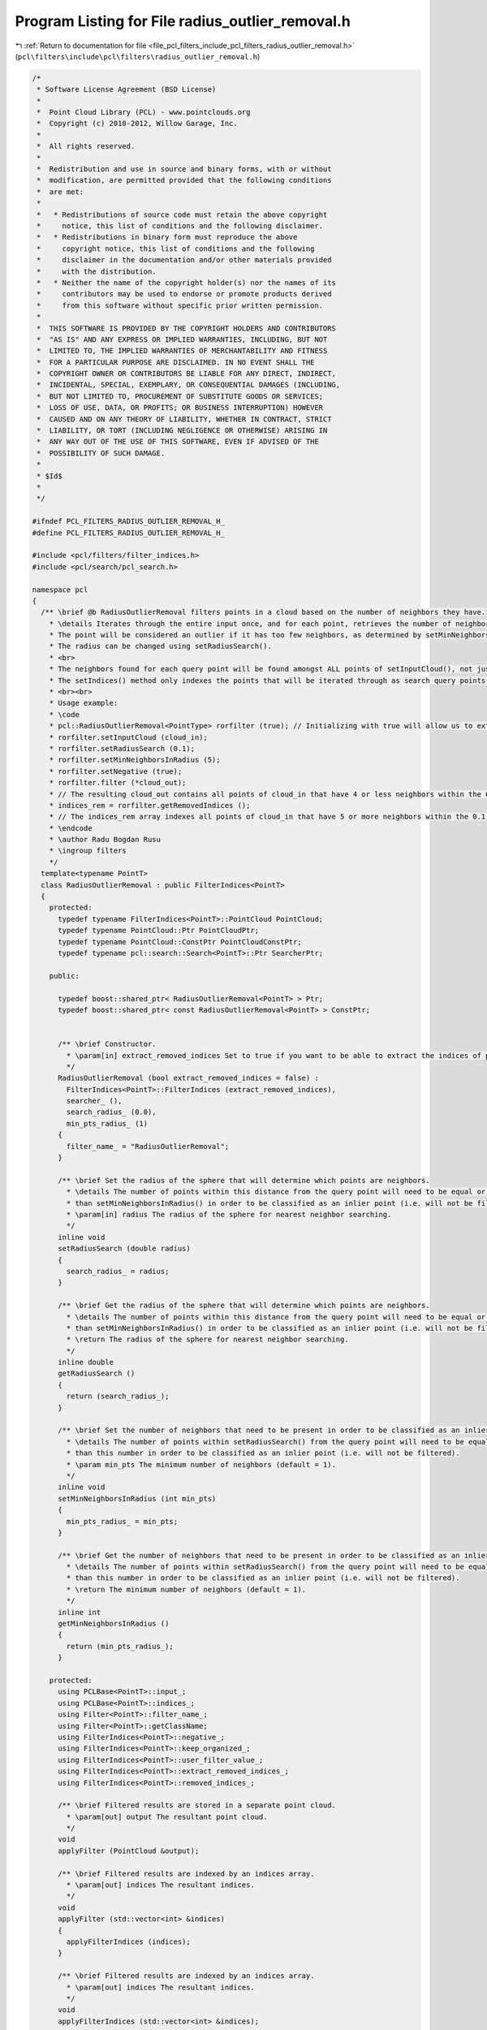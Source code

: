 
.. _program_listing_file_pcl_filters_include_pcl_filters_radius_outlier_removal.h:

Program Listing for File radius_outlier_removal.h
=================================================

|exhale_lsh| :ref:`Return to documentation for file <file_pcl_filters_include_pcl_filters_radius_outlier_removal.h>` (``pcl\filters\include\pcl\filters\radius_outlier_removal.h``)

.. |exhale_lsh| unicode:: U+021B0 .. UPWARDS ARROW WITH TIP LEFTWARDS

.. code-block:: cpp

   /*
    * Software License Agreement (BSD License)
    *
    *  Point Cloud Library (PCL) - www.pointclouds.org
    *  Copyright (c) 2010-2012, Willow Garage, Inc.
    *
    *  All rights reserved.
    *
    *  Redistribution and use in source and binary forms, with or without
    *  modification, are permitted provided that the following conditions
    *  are met:
    *
    *   * Redistributions of source code must retain the above copyright
    *     notice, this list of conditions and the following disclaimer.
    *   * Redistributions in binary form must reproduce the above
    *     copyright notice, this list of conditions and the following
    *     disclaimer in the documentation and/or other materials provided
    *     with the distribution.
    *   * Neither the name of the copyright holder(s) nor the names of its
    *     contributors may be used to endorse or promote products derived
    *     from this software without specific prior written permission.
    *
    *  THIS SOFTWARE IS PROVIDED BY THE COPYRIGHT HOLDERS AND CONTRIBUTORS
    *  "AS IS" AND ANY EXPRESS OR IMPLIED WARRANTIES, INCLUDING, BUT NOT
    *  LIMITED TO, THE IMPLIED WARRANTIES OF MERCHANTABILITY AND FITNESS
    *  FOR A PARTICULAR PURPOSE ARE DISCLAIMED. IN NO EVENT SHALL THE
    *  COPYRIGHT OWNER OR CONTRIBUTORS BE LIABLE FOR ANY DIRECT, INDIRECT,
    *  INCIDENTAL, SPECIAL, EXEMPLARY, OR CONSEQUENTIAL DAMAGES (INCLUDING,
    *  BUT NOT LIMITED TO, PROCUREMENT OF SUBSTITUTE GOODS OR SERVICES;
    *  LOSS OF USE, DATA, OR PROFITS; OR BUSINESS INTERRUPTION) HOWEVER
    *  CAUSED AND ON ANY THEORY OF LIABILITY, WHETHER IN CONTRACT, STRICT
    *  LIABILITY, OR TORT (INCLUDING NEGLIGENCE OR OTHERWISE) ARISING IN
    *  ANY WAY OUT OF THE USE OF THIS SOFTWARE, EVEN IF ADVISED OF THE
    *  POSSIBILITY OF SUCH DAMAGE.
    *
    * $Id$
    *
    */
   
   #ifndef PCL_FILTERS_RADIUS_OUTLIER_REMOVAL_H_
   #define PCL_FILTERS_RADIUS_OUTLIER_REMOVAL_H_
   
   #include <pcl/filters/filter_indices.h>
   #include <pcl/search/pcl_search.h>
   
   namespace pcl
   {
     /** \brief @b RadiusOutlierRemoval filters points in a cloud based on the number of neighbors they have.
       * \details Iterates through the entire input once, and for each point, retrieves the number of neighbors within a certain radius.
       * The point will be considered an outlier if it has too few neighbors, as determined by setMinNeighborsInRadius().
       * The radius can be changed using setRadiusSearch().
       * <br>
       * The neighbors found for each query point will be found amongst ALL points of setInputCloud(), not just those indexed by setIndices().
       * The setIndices() method only indexes the points that will be iterated through as search query points.
       * <br><br>
       * Usage example:
       * \code
       * pcl::RadiusOutlierRemoval<PointType> rorfilter (true); // Initializing with true will allow us to extract the removed indices
       * rorfilter.setInputCloud (cloud_in);
       * rorfilter.setRadiusSearch (0.1);
       * rorfilter.setMinNeighborsInRadius (5);
       * rorfilter.setNegative (true);
       * rorfilter.filter (*cloud_out);
       * // The resulting cloud_out contains all points of cloud_in that have 4 or less neighbors within the 0.1 search radius
       * indices_rem = rorfilter.getRemovedIndices ();
       * // The indices_rem array indexes all points of cloud_in that have 5 or more neighbors within the 0.1 search radius
       * \endcode
       * \author Radu Bogdan Rusu
       * \ingroup filters
       */
     template<typename PointT>
     class RadiusOutlierRemoval : public FilterIndices<PointT>
     {
       protected:
         typedef typename FilterIndices<PointT>::PointCloud PointCloud;
         typedef typename PointCloud::Ptr PointCloudPtr;
         typedef typename PointCloud::ConstPtr PointCloudConstPtr;
         typedef typename pcl::search::Search<PointT>::Ptr SearcherPtr;
   
       public:
   
         typedef boost::shared_ptr< RadiusOutlierRemoval<PointT> > Ptr;
         typedef boost::shared_ptr< const RadiusOutlierRemoval<PointT> > ConstPtr;
     
   
         /** \brief Constructor.
           * \param[in] extract_removed_indices Set to true if you want to be able to extract the indices of points being removed (default = false).
           */
         RadiusOutlierRemoval (bool extract_removed_indices = false) :
           FilterIndices<PointT>::FilterIndices (extract_removed_indices),
           searcher_ (),
           search_radius_ (0.0),
           min_pts_radius_ (1)
         {
           filter_name_ = "RadiusOutlierRemoval";
         }
   
         /** \brief Set the radius of the sphere that will determine which points are neighbors.
           * \details The number of points within this distance from the query point will need to be equal or greater
           * than setMinNeighborsInRadius() in order to be classified as an inlier point (i.e. will not be filtered).
           * \param[in] radius The radius of the sphere for nearest neighbor searching.
           */
         inline void
         setRadiusSearch (double radius)
         {
           search_radius_ = radius;
         }
   
         /** \brief Get the radius of the sphere that will determine which points are neighbors.
           * \details The number of points within this distance from the query point will need to be equal or greater
           * than setMinNeighborsInRadius() in order to be classified as an inlier point (i.e. will not be filtered).
           * \return The radius of the sphere for nearest neighbor searching.
           */
         inline double
         getRadiusSearch ()
         {
           return (search_radius_);
         }
   
         /** \brief Set the number of neighbors that need to be present in order to be classified as an inlier.
           * \details The number of points within setRadiusSearch() from the query point will need to be equal or greater
           * than this number in order to be classified as an inlier point (i.e. will not be filtered).
           * \param min_pts The minimum number of neighbors (default = 1).
           */
         inline void
         setMinNeighborsInRadius (int min_pts)
         {
           min_pts_radius_ = min_pts;
         }
   
         /** \brief Get the number of neighbors that need to be present in order to be classified as an inlier.
           * \details The number of points within setRadiusSearch() from the query point will need to be equal or greater
           * than this number in order to be classified as an inlier point (i.e. will not be filtered).
           * \return The minimum number of neighbors (default = 1).
           */
         inline int
         getMinNeighborsInRadius ()
         {
           return (min_pts_radius_);
         }
   
       protected:
         using PCLBase<PointT>::input_;
         using PCLBase<PointT>::indices_;
         using Filter<PointT>::filter_name_;
         using Filter<PointT>::getClassName;
         using FilterIndices<PointT>::negative_;
         using FilterIndices<PointT>::keep_organized_;
         using FilterIndices<PointT>::user_filter_value_;
         using FilterIndices<PointT>::extract_removed_indices_;
         using FilterIndices<PointT>::removed_indices_;
   
         /** \brief Filtered results are stored in a separate point cloud.
           * \param[out] output The resultant point cloud.
           */
         void
         applyFilter (PointCloud &output);
   
         /** \brief Filtered results are indexed by an indices array.
           * \param[out] indices The resultant indices.
           */
         void
         applyFilter (std::vector<int> &indices)
         {
           applyFilterIndices (indices);
         }
   
         /** \brief Filtered results are indexed by an indices array.
           * \param[out] indices The resultant indices.
           */
         void
         applyFilterIndices (std::vector<int> &indices);
   
       private:
         /** \brief A pointer to the spatial search object. */
         SearcherPtr searcher_;
   
         /** \brief The nearest neighbors search radius for each point. */
         double search_radius_;
   
         /** \brief The minimum number of neighbors that a point needs to have in the given search radius to be considered an inlier. */
         int min_pts_radius_;
     };
   
     //////////////////////////////////////////////////////////////////////////////////////////////////////////////////////
     /** \brief @b RadiusOutlierRemoval is a simple filter that removes outliers if the number of neighbors in a certain
       * search radius is smaller than a given K.
       * \note setFilterFieldName (), setFilterLimits (), and setFilterLimitNegative () are ignored.
       * \author Radu Bogdan Rusu
       * \ingroup filters
       */
     template<>
     class PCL_EXPORTS RadiusOutlierRemoval<pcl::PCLPointCloud2> : public Filter<pcl::PCLPointCloud2>
     {
       using Filter<pcl::PCLPointCloud2>::filter_name_;
       using Filter<pcl::PCLPointCloud2>::getClassName;
   
       using Filter<pcl::PCLPointCloud2>::removed_indices_;
       using Filter<pcl::PCLPointCloud2>::extract_removed_indices_;
   
       typedef pcl::search::Search<pcl::PointXYZ> KdTree;
       typedef pcl::search::Search<pcl::PointXYZ>::Ptr KdTreePtr;
   
       typedef pcl::PCLPointCloud2 PCLPointCloud2;
       typedef PCLPointCloud2::Ptr PCLPointCloud2Ptr;
       typedef PCLPointCloud2::ConstPtr PCLPointCloud2ConstPtr;
   
       public:
         /** \brief Empty constructor. */
         RadiusOutlierRemoval (bool extract_removed_indices = false) :
           Filter<pcl::PCLPointCloud2>::Filter (extract_removed_indices),
           search_radius_ (0.0), min_pts_radius_ (1), tree_ ()
         {
           filter_name_ = "RadiusOutlierRemoval";
         }
   
         /** \brief Set the sphere radius that is to be used for determining the k-nearest neighbors for filtering.
           * \param radius the sphere radius that is to contain all k-nearest neighbors
           */
         inline void
         setRadiusSearch (double radius)
         {
           search_radius_ = radius;
         }
   
         /** \brief Get the sphere radius used for determining the k-nearest neighbors. */
         inline double
         getRadiusSearch ()
         {
           return (search_radius_);
         }
   
         /** \brief Set the minimum number of neighbors that a point needs to have in the given search radius in order to
           * be considered an inlier (i.e., valid).
           * \param min_pts the minimum number of neighbors
           */
         inline void
         setMinNeighborsInRadius (int min_pts)
         {
           min_pts_radius_ = min_pts;
         }
   
         /** \brief Get the minimum number of neighbors that a point needs to have in the given search radius to be
           * considered an inlier and avoid being filtered. 
           */
         inline double
         getMinNeighborsInRadius ()
         {
           return (min_pts_radius_);
         }
   
       protected:
         /** \brief The nearest neighbors search radius for each point. */
         double search_radius_;
   
         /** \brief The minimum number of neighbors that a point needs to have in the given search radius to be considered
           * an inlier. 
           */
         int min_pts_radius_;
   
         /** \brief A pointer to the spatial search object. */
         KdTreePtr tree_;
   
         void
         applyFilter (PCLPointCloud2 &output);
     };
   }
   
   #ifdef PCL_NO_PRECOMPILE
   #include <pcl/filters/impl/radius_outlier_removal.hpp>
   #endif
   
   #endif  // PCL_FILTERS_RADIUS_OUTLIER_REMOVAL_H_
   
